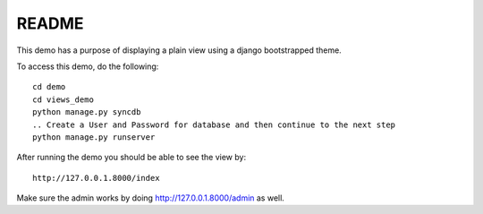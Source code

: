 README
===========================================

This demo has a purpose of displaying a plain view using a django 
bootstrapped theme.

To access this demo, do the following::
	
	cd demo
	cd views_demo
	python manage.py syncdb
	.. Create a User and Password for database and then continue to the next step
	python manage.py runserver
	
After running the demo you should be able to see the view by::
	
	http://127.0.0.1.8000/index
	
Make sure the admin works by doing http://127.0.0.1.8000/admin as well. 
	
	